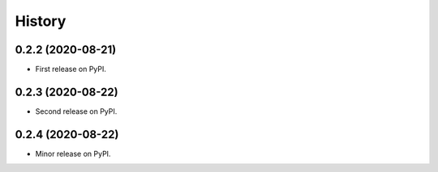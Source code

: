 =======
History
=======

0.2.2 (2020-08-21)
------------------

* First release on PyPI.

0.2.3 (2020-08-22)
------------------

* Second release on PyPI.

0.2.4 (2020-08-22)
------------------

* Minor release on PyPI.
